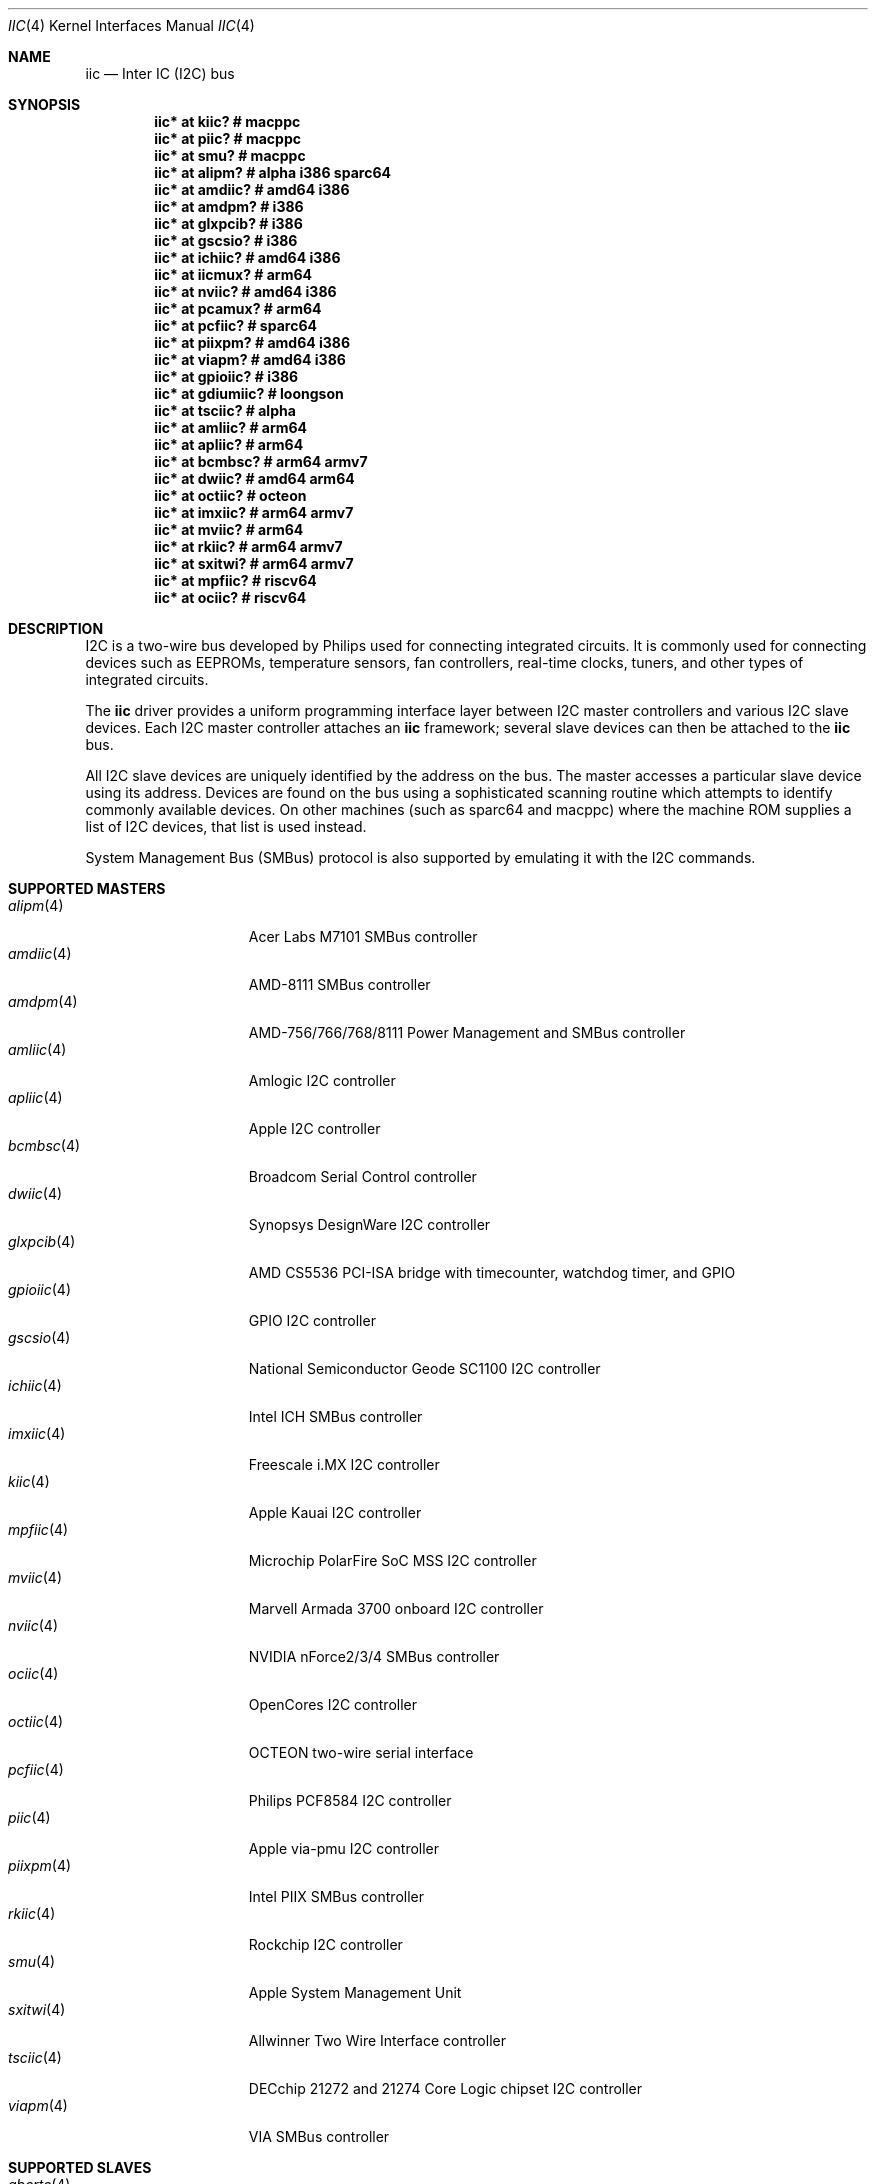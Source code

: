 .\"	$OpenBSD: iic.4,v 1.125 2022/07/17 07:08:03 jsg Exp $
.\"
.\" Copyright (c) 2004, 2006 Alexander Yurchenko <grange@openbsd.org>
.\"
.\" Permission to use, copy, modify, and distribute this software for any
.\" purpose with or without fee is hereby granted, provided that the above
.\" copyright notice and this permission notice appear in all copies.
.\"
.\" THE SOFTWARE IS PROVIDED "AS IS" AND THE AUTHOR DISCLAIMS ALL WARRANTIES
.\" WITH REGARD TO THIS SOFTWARE INCLUDING ALL IMPLIED WARRANTIES OF
.\" MERCHANTABILITY AND FITNESS. IN NO EVENT SHALL THE AUTHOR BE LIABLE FOR
.\" ANY SPECIAL, DIRECT, INDIRECT, OR CONSEQUENTIAL DAMAGES OR ANY DAMAGES
.\" WHATSOEVER RESULTING FROM LOSS OF USE, DATA OR PROFITS, WHETHER IN AN
.\" ACTION OF CONTRACT, NEGLIGENCE OR OTHER TORTIOUS ACTION, ARISING OUT OF
.\" OR IN CONNECTION WITH THE USE OR PERFORMANCE OF THIS SOFTWARE.
.\"
.Dd $Mdocdate: July 17 2022 $
.Dt IIC 4
.Os
.Sh NAME
.Nm iic
.Nd Inter IC (I2C) bus
.Sh SYNOPSIS
.Cd "iic* at kiic?                  # macppc"
.Cd "iic* at piic?                  # macppc"
.Cd "iic* at smu?                   # macppc"
.Cd "iic* at alipm?                 # alpha i386 sparc64 "
.Cd "iic* at amdiic?                # amd64 i386"
.Cd "iic* at amdpm?                 # i386"
.Cd "iic* at glxpcib?               # i386"
.Cd "iic* at gscsio?                # i386"
.Cd "iic* at ichiic?                # amd64 i386"
.Cd "iic* at iicmux?                # arm64"
.Cd "iic* at nviic?                 # amd64 i386"
.Cd "iic* at pcamux?                # arm64"
.Cd "iic* at pcfiic?                # sparc64"
.Cd "iic* at piixpm?                # amd64 i386"
.Cd "iic* at viapm?                 # amd64 i386"
.Cd "iic* at gpioiic?               # i386"
.Cd "iic* at gdiumiic?              # loongson"
.Cd "iic* at tsciic?                # alpha"
.Cd "iic* at amliic?                # arm64"
.Cd "iic* at apliic?                # arm64"
.Cd "iic* at bcmbsc?                # arm64 armv7"
.Cd "iic* at dwiic?                 # amd64 arm64"
.Cd "iic* at octiic?                # octeon"
.Cd "iic* at imxiic?                # arm64 armv7"
.Cd "iic* at mviic?                 # arm64"
.Cd "iic* at rkiic?                 # arm64 armv7"
.Cd "iic* at sxitwi?                # arm64 armv7"
.Cd "iic* at mpfiic?                # riscv64"
.Cd "iic* at ociic?                 # riscv64"
.Sh DESCRIPTION
.Tn I2C
is a two-wire bus developed by Philips used for connecting
integrated circuits.
It is commonly used for connecting devices such as EEPROMs,
temperature sensors, fan controllers, real-time clocks, tuners,
and other types of integrated circuits.
.Pp
The
.Nm
driver provides a uniform programming interface layer between
.Tn I2C
master controllers and various
.Tn I2C
slave devices.
Each
.Tn I2C
master controller attaches an
.Nm
framework; several slave devices can then be attached to the
.Nm
bus.
.Pp
All
.Tn I2C
slave devices are uniquely identified by the address on the bus.
The master accesses a particular slave device using its address.
Devices are found on the bus using a sophisticated scanning routine
which attempts to identify commonly available devices.
On other machines (such as sparc64 and macppc) where the machine ROM
supplies a list of I2C devices, that list is used instead.
.Pp
System Management Bus (SMBus) protocol is also supported by emulating
it with the
.Tn I2C
commands.
.Sh SUPPORTED MASTERS
.Bl -tag -width 13n -compact
.It Xr alipm 4
Acer Labs M7101 SMBus controller
.It Xr amdiic 4
AMD-8111 SMBus controller
.It Xr amdpm 4
AMD-756/766/768/8111 Power Management and SMBus controller
.It Xr amliic 4
Amlogic I2C controller
.It Xr apliic 4
Apple I2C controller
.It Xr bcmbsc 4
Broadcom Serial Control controller
.It Xr dwiic 4
Synopsys DesignWare I2C controller
.It Xr glxpcib 4
AMD CS5536 PCI-ISA bridge with timecounter, watchdog timer, and GPIO
.It Xr gpioiic 4
GPIO I2C controller
.It Xr gscsio 4
National Semiconductor Geode SC1100 I2C controller
.It Xr ichiic 4
Intel ICH SMBus controller
.It Xr imxiic 4
Freescale i.MX I2C controller
.It Xr kiic 4
Apple Kauai I2C controller
.It Xr mpfiic 4
Microchip PolarFire SoC MSS I2C controller
.It Xr mviic 4
Marvell Armada 3700 onboard I2C controller
.It Xr nviic 4
NVIDIA nForce2/3/4 SMBus controller
.It Xr ociic 4
OpenCores I2C controller
.It Xr octiic 4
OCTEON two-wire serial interface
.It Xr pcfiic 4
Philips PCF8584 I2C controller
.It Xr piic 4
Apple via-pmu I2C controller
.It Xr piixpm 4
Intel PIIX SMBus controller
.It Xr rkiic 4
Rockchip I2C controller
.It Xr smu 4
Apple System Management Unit
.It Xr sxitwi 4
Allwinner Two Wire Interface controller
.It Xr tsciic 4
DECchip 21272 and 21274 Core Logic chipset I2C controller
.It Xr viapm 4
VIA SMBus controller
.El
.Sh SUPPORTED SLAVES
.Bl -tag -width 13n -compact
.It Xr abcrtc 4
Abracon AB1805 real-time clock
.It Xr adc 4
Analog Devices AD7416/AD7417/7418 temperature sensor
.It Xr adl 4
Andigilog aSC7621 temperature, voltage, and fan sensor
.It Xr admcts 4
Analog Devices ADM1026 temperature and voltage sensor
.It Xr admlc 4
Analog Devices ADM1024 temperature and voltage sensor
.It Xr admtemp 4
Analog Devices ADM1021 temperature sensor
.It Xr admtm 4
Analog Devices ADM1025 temperature and voltage sensor
.It Xr admtmp 4
Analog Devices ADM1030 temperature sensor
.It Xr admtt 4
Analog Devices ADM1031 temperature sensor
.It Xr adt 4
Analog Devices ADT7460 temperature, voltage, and fan sensor
.It Xr adtfsm 4
Analog Devices ADT7462 temperature, voltage, and fan sensor
.It Xr andl 4
Andigilog aSC7611 temperature, voltage, and fan sensor
.It Xr asbtm 4
Asus ASB 100 temperature sensor
.It Xr asms 4
Apple sudden motion sensor
.It Xr axppmic 4
X-Powers AXP Power Management IC
.It Xr bdpmic 4
ROHM BD718x7 Power Management IC
.It Xr bgw 4
Bosch motion sensor
.It Xr ccpmic 4
Intel Crystal Cove Power Management IC
.It Xr cwfg 4
CellWise CW201x fuel gauge
.It Xr dapmic 4
Dialog DA9063 Power Management IC
.It Xr dsxrtc 4
Maxim DS3231/DS3232 real-time clock
.It Xr ecadc 4
environmental monitoring subsystem temperature sensor
.It Xr escodec 4
Everest Semiconductor ES8316 audio codec
.It Xr fanpwr 4
Fairchild FAN53555 voltage regulator
.It Xr fcu 4
Apple Fan Control Unit sensor device
.It Xr fintek 4
Fintek F75375 temperature sensor
.It Xr fusbtc 4
Fairchild FUSB302 USB Type-C Port controller
.It Xr glenv 4
Genesys Logic GL518SM temperature, voltage, and fan sensor
.It Xr iatp 4
Atmel maXTouch touchpad and touchscreen
.It Xr ihidev 4
HID over I2C support
.It Xr islrtc 4
Intersil ISL1208/1218 real-time clock
.It Xr lisa 4
STMicroelectronics LIS331DL MEMS motion sensor
.It Xr lm 4
National Semiconductor LM78/79/81 temperature, voltage, and fan sensor
.It Xr lmenv 4
National Semiconductor LM87 temperature, voltage, and fan sensor
.It Xr lmn 4
National Semiconductor LM93 temperature, voltage, and fan sensor
.It Xr lmtemp 4
National Semiconductor LM75/LM76/LM77 temperature sensor
.It Xr maxds 4
Maxim DS1624/DS1631/DS1721 temperature sensor
.It Xr maxrtc 4
Maxim DS1307 real-time clock
.It Xr maxtmp 4
Maxim MAX6642/MAX6690 temperature sensor
.It Xr mcprtc 4
Microchip MCP79400 real-time clock
.It Xr mfokrtc 4
M41T8x real-time clock
.It Xr nvt 4
Nuvoton W83795G/ADG temperature, voltage, and fan sensor
.It Xr pcagpio 4
Philips PCA955[4567] GPIO controller
.It Xr pcaled 4
Philips PCA9532/9552 GPIO LED dimmer
.It Xr pcamux 4
Philips PCA954[678] I2C switch/mux
.It Xr pcfadc 4
Philips PCF8591 temperature sensor
.It Xr pcfrtc 4
NXP PCF8523 real-time clock
.It Xr pcxrtc 4
NXP PCF8563 real-time clock
.It Xr pcyrtc 4
NXP PCF85063A/TP real-time clock
.It Xr ricohrtc 4
Ricoh RS5C372 real-time clock
.It Xr rkpmic 4
Rockchip RK8xx Power Management IC
.It Xr sdtemp 4
SO-DIMM (JC-42.4) temperature sensor
.It Xr spdmem 4
Serial Presence Detect memory
.It Xr ssdfb 4
Solomon Systech SSD1306/SSD1309 OLED display module
.It Xr stsec 4
ST7 embedded controller
.It Xr tascodec 4
Texas Instruments TAS2770 digital amplifier
.It Xr tcpci 4
USB Type-C Port Controller Interface
.It Xr tda 4
Philips TDA8444 fan controller
.It Xr thmc 4
TI THMC50, Analog ADM1022/1028 temperature sensor
.It Xr titmp 4
TI TMP451 temperature sensor
.It Xr tsl 4
TAOS TSL2560/61 light sensor
.It Xr wbenv 4
Winbond W83L784R/W83L785R/W83L785TS-L temperature, voltage, and fan sensor
.It Xr wbng 4
Winbond W83793G temperature, voltage, and fan sensor
.El
.Sh SEE ALSO
.Xr iicmux 4 ,
.Xr intro 4 ,
.Xr iic 9
.Sh HISTORY
The
.Tn I2C
framework first appeared in
.Nx 2.0 .
.Ox
support was added in
.Ox 3.6 .
I2C bus scanning was added in
.Ox 3.9 .
.Sh AUTHORS
The
.Tn I2C
framework was written by
Steve C. Woodford and Jason R. Thorpe for
.Nx
and then ported to
.Ox
by
.An Alexander Yurchenko Aq Mt grange@openbsd.org .
